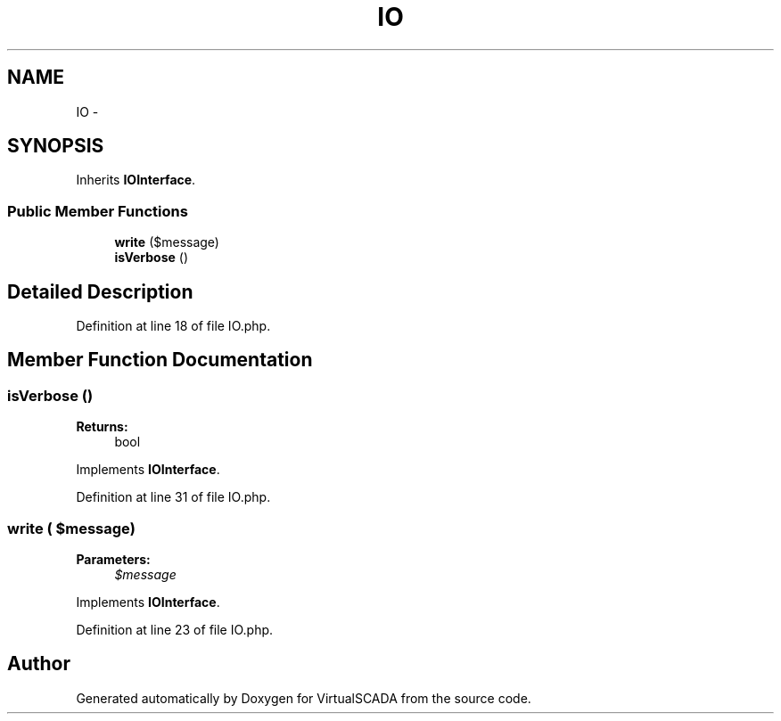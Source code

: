 .TH "IO" 3 "Tue Apr 14 2015" "Version 1.0" "VirtualSCADA" \" -*- nroff -*-
.ad l
.nh
.SH NAME
IO \- 
.SH SYNOPSIS
.br
.PP
.PP
Inherits \fBIOInterface\fP\&.
.SS "Public Member Functions"

.in +1c
.ti -1c
.RI "\fBwrite\fP ($message)"
.br
.ti -1c
.RI "\fBisVerbose\fP ()"
.br
.in -1c
.SH "Detailed Description"
.PP 
Definition at line 18 of file IO\&.php\&.
.SH "Member Function Documentation"
.PP 
.SS "isVerbose ()"

.PP
\fBReturns:\fP
.RS 4
bool 
.RE
.PP

.PP
Implements \fBIOInterface\fP\&.
.PP
Definition at line 31 of file IO\&.php\&.
.SS "write ( $message)"

.PP
\fBParameters:\fP
.RS 4
\fI$message\fP 
.RE
.PP

.PP
Implements \fBIOInterface\fP\&.
.PP
Definition at line 23 of file IO\&.php\&.

.SH "Author"
.PP 
Generated automatically by Doxygen for VirtualSCADA from the source code\&.
